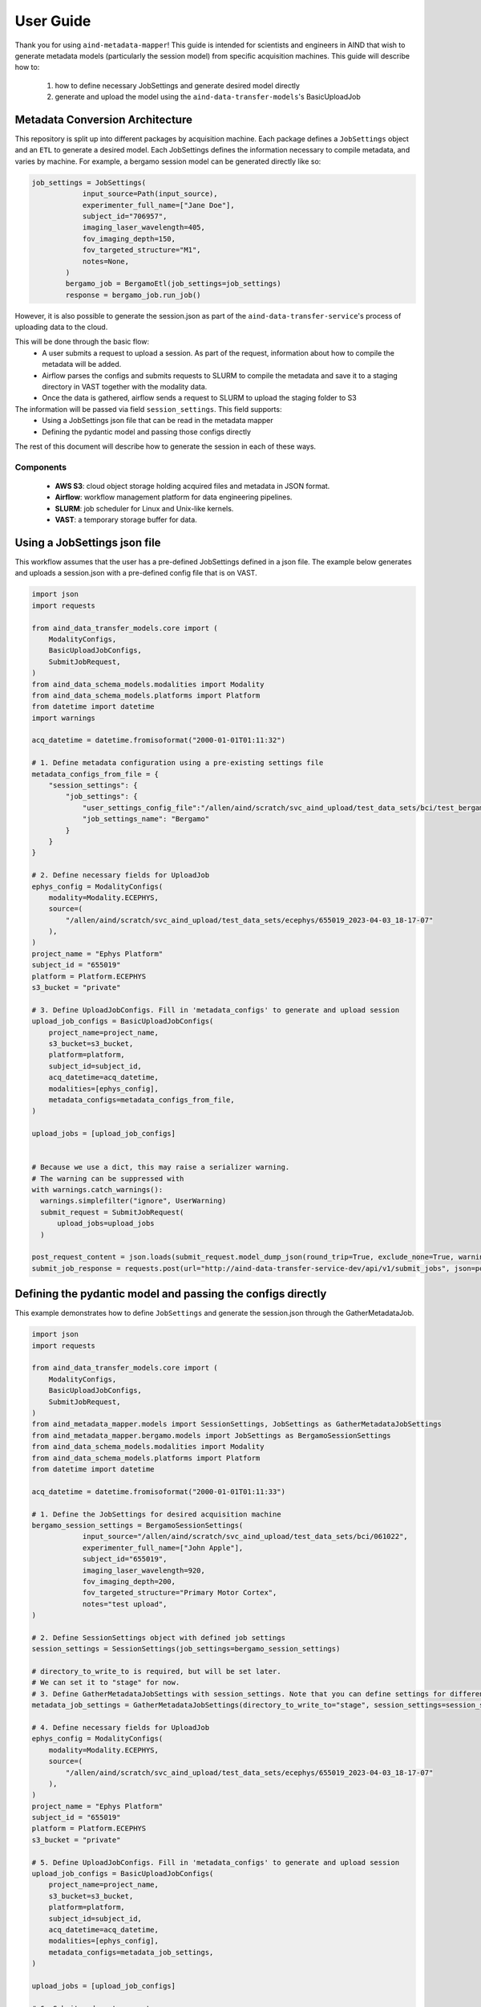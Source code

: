 User Guide
==========
Thank you for using ``aind-metadata-mapper``! This guide is intended for scientists and engineers in AIND that wish to generate metadata models (particularly the session model) from specific acquisition machines. This guide will describe how to:

    1. how to define necessary JobSettings and generate desired model directly
    2. generate and upload the model using the ``aind-data-transfer-models``'s BasicUploadJob

Metadata Conversion Architecture
--------------------------------
This repository is split up into different packages by acquisition machine. Each package defines a ``JobSettings`` object and an ``ETL`` to generate a desired model.
Each JobSettings defines the information necessary to compile metadata, and varies by machine. For example, a bergamo session model can be generated directly like so:

.. code:: python

    job_settings = JobSettings(
                input_source=Path(input_source),
                experimenter_full_name=["Jane Doe"],
                subject_id="706957",
                imaging_laser_wavelength=405,
                fov_imaging_depth=150,
                fov_targeted_structure="M1",
                notes=None,
            )
            bergamo_job = BergamoEtl(job_settings=job_settings)
            response = bergamo_job.run_job()

However, it is also possible to generate the session.json as part of the ``aind-data-transfer-service``'s process of uploading data to the cloud.

.. image:: ../diagrams/metadata_pipeline.png
   :alt: Metadata Workflow
   :width: 400px
   :align: center

This will be done through the basic flow:
    - A user submits a request to upload a session. As part of the request, information about how to compile the metadata will be added.
    - Airflow parses the configs and submits requests to SLURM to compile the metadata and save it to a staging directory in VAST together with the modality data.
    - Once the data is gathered, airflow sends a request to SLURM to upload the staging folder to S3

The information will be passed via field ``session_settings``. This field supports:
    - Using a JobSettings json file that can be read in the metadata mapper
    - Defining the pydantic model and passing those configs directly

The rest of this document will describe how to generate the session in each of these ways.

Components
~~~~~~~~~~
    - **AWS S3**: cloud object storage holding acquired files and metadata in JSON format.
    - **Airflow**: workflow management platform for data engineering pipelines.
    - **SLURM**: job scheduler for Linux and Unix-like kernels.
    - **VAST**: a temporary storage buffer for data.


Using a JobSettings json file
-----------------------------
This workflow assumes that the user has a pre-defined JobSettings defined in a json file. The example below generates and uploads a session.json with a pre-defined config file that is on VAST.

.. code:: python

    import json
    import requests

    from aind_data_transfer_models.core import (
        ModalityConfigs,
        BasicUploadJobConfigs,
        SubmitJobRequest,
    )
    from aind_data_schema_models.modalities import Modality
    from aind_data_schema_models.platforms import Platform
    from datetime import datetime
    import warnings

    acq_datetime = datetime.fromisoformat("2000-01-01T01:11:32")

    # 1. Define metadata configuration using a pre-existing settings file
    metadata_configs_from_file = {
        "session_settings": {
            "job_settings": {
                "user_settings_config_file":"/allen/aind/scratch/svc_aind_upload/test_data_sets/bci/test_bergamo_settings.json",
                "job_settings_name": "Bergamo"
            }
        }
    }

    # 2. Define necessary fields for UploadJob
    ephys_config = ModalityConfigs(
        modality=Modality.ECEPHYS,
        source=(
            "/allen/aind/scratch/svc_aind_upload/test_data_sets/ecephys/655019_2023-04-03_18-17-07"
        ),
    )
    project_name = "Ephys Platform"
    subject_id = "655019"
    platform = Platform.ECEPHYS
    s3_bucket = "private"

    # 3. Define UploadJobConfigs. Fill in 'metadata_configs' to generate and upload session
    upload_job_configs = BasicUploadJobConfigs(
        project_name=project_name,
        s3_bucket=s3_bucket,
        platform=platform,
        subject_id=subject_id,
        acq_datetime=acq_datetime,
        modalities=[ephys_config],
        metadata_configs=metadata_configs_from_file,
    )

    upload_jobs = [upload_job_configs]


    # Because we use a dict, this may raise a serializer warning.
    # The warning can be suppressed with
    with warnings.catch_warnings():
      warnings.simplefilter("ignore", UserWarning)
      submit_request = SubmitJobRequest(
          upload_jobs=upload_jobs
      )

    post_request_content = json.loads(submit_request.model_dump_json(round_trip=True, exclude_none=True, warnings=False))
    submit_job_response = requests.post(url="http://aind-data-transfer-service-dev/api/v1/submit_jobs", json=post_request_content)

Defining the pydantic model and passing the configs directly
------------------------------------------------------------
This example demonstrates how to define ``JobSettings`` and generate the session.json through the GatherMetadataJob.

.. code:: python

    import json
    import requests

    from aind_data_transfer_models.core import (
        ModalityConfigs,
        BasicUploadJobConfigs,
        SubmitJobRequest,
    )
    from aind_metadata_mapper.models import SessionSettings, JobSettings as GatherMetadataJobSettings
    from aind_metadata_mapper.bergamo.models import JobSettings as BergamoSessionSettings
    from aind_data_schema_models.modalities import Modality
    from aind_data_schema_models.platforms import Platform
    from datetime import datetime

    acq_datetime = datetime.fromisoformat("2000-01-01T01:11:33")

    # 1. Define the JobSettings for desired acquisition machine
    bergamo_session_settings = BergamoSessionSettings(
                input_source="/allen/aind/scratch/svc_aind_upload/test_data_sets/bci/061022",
                experimenter_full_name=["John Apple"],
                subject_id="655019",
                imaging_laser_wavelength=920,
                fov_imaging_depth=200,
                fov_targeted_structure="Primary Motor Cortex",
                notes="test upload",
    )

    # 2. Define SessionSettings object with defined job settings
    session_settings = SessionSettings(job_settings=bergamo_session_settings)

    # directory_to_write_to is required, but will be set later.
    # We can set it to "stage" for now.
    # 3. Define GatherMetadataJobSettings with session_settings. Note that you can define settings for different metadata files here
    metadata_job_settings = GatherMetadataJobSettings(directory_to_write_to="stage", session_settings=session_settings)

    # 4. Define necessary fields for UploadJob
    ephys_config = ModalityConfigs(
        modality=Modality.ECEPHYS,
        source=(
            "/allen/aind/scratch/svc_aind_upload/test_data_sets/ecephys/655019_2023-04-03_18-17-07"
        ),
    )
    project_name = "Ephys Platform"
    subject_id = "655019"
    platform = Platform.ECEPHYS
    s3_bucket = "private"

    # 5. Define UploadJobConfigs. Fill in 'metadata_configs' to generate and upload session
    upload_job_configs = BasicUploadJobConfigs(
        project_name=project_name,
        s3_bucket=s3_bucket,
        platform=platform,
        subject_id=subject_id,
        acq_datetime=acq_datetime,
        modalities=[ephys_config],
        metadata_configs=metadata_job_settings,
    )

    upload_jobs = [upload_job_configs]

    # 6. Submit and post request
    submit_request = SubmitJobRequest(
        upload_jobs=upload_jobs
    )


    post_request_content = json.loads(submit_request.model_dump_json(round_trip=True, exclude_none=True))
    submit_job_response = requests.post(url="http://aind-data-transfer-service-dev/api/v1/submit_jobs", json=post_request_content)

Viewing the status of submitted jobs
------------------------------------
The status of submitted jobs can be viewed at: http://aind-data-transfer-service/jobs

Reporting bugs or making feature requests
-----------------------------------------
Please report any bugs or feature requests here: `issues <https://github.com/AllenNeuralDynamics/aind-metadata-mapper/issues>`_
